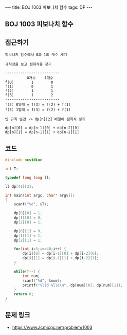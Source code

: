 #+HTML: ---
#+HTML: title: BOJ 1003 피보나치 함수
#+HTML: tags: DP
#+HTML: ---
#+OPTIONS: ^:nil

** BOJ 1003 피보나치 함수

** 접근하기
#+BEGIN_EXAMPLE
피보나치 함수에서 0과 1의 개수 세기

규칙성을 보고 점화식을 찾기

-------------------------
          0개수    1개수
f(0)        1        0
f(1)        0        1
f(2)        1        1
f(3)        1        2
-------------------------
f(3) 0일때 = f(3) = f(2) + f(1)
f(3) 1일때 = f(3) = f(2) + f(1)

인 규칙 발견 -> dp[n][2] 배열에 점화식 넣기

dp[n][0] = dp[n-1][0] + dp[n-2][0]
dp[n][1] = dp[n-1][1] + dp[n-2][1]
#+END_EXAMPLE

** 코드
#+BEGIN_SRC cpp
#include <cstdio>

int T;

typedef long long ll;

ll dp[41][2];

int main(int argc, char* argv[])
{
    scanf("%d", &T);

    dp[0][0] = 1;
    dp[1][0] = 0;    
    dp[2][0] = 1;
    
    dp[0][1] = 0;
    dp[1][1] = 1;
    dp[2][1] = 1;    

    for(int i=3;i<=40;i++) {
        dp[i][0] = dp[i-1][0] + dp[i-2][0]; 
        dp[i][1] = dp[i-1][1] + dp[i-2][1];         
    }

    while(T--) {
        int num;
        scanf("%d", &num);
        printf("%lld %lld\n", dp[num][0], dp[num][1]);
    }
    return 0;
}
#+END_SRC

** 문제 링크
- https://www.acmicpc.net/problem/1003
